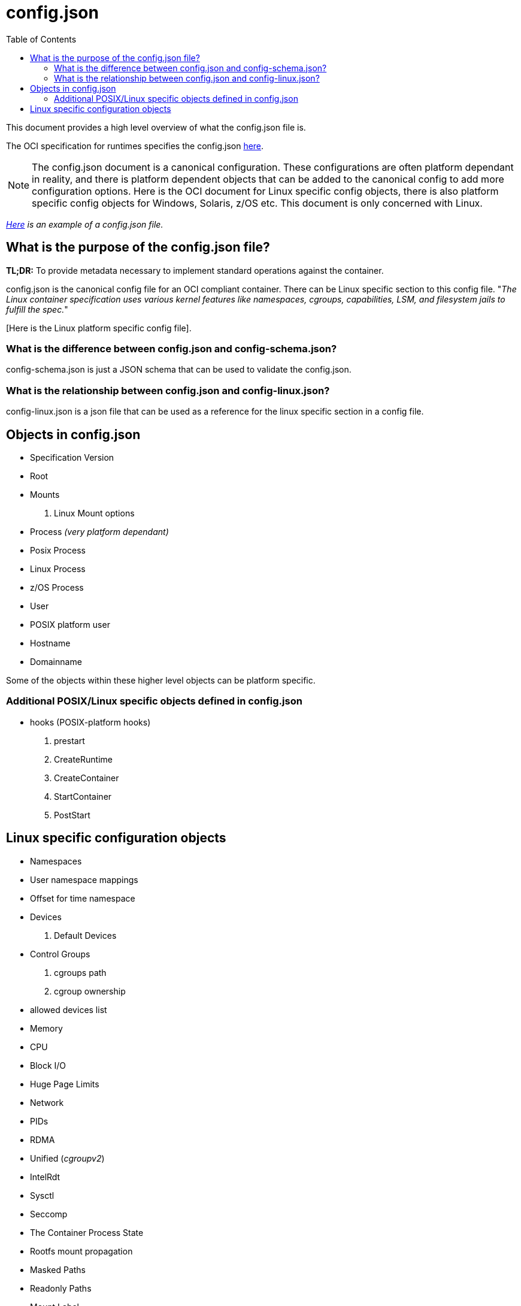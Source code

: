 = config.json
:toc:

This document provides a high level overview of what the config.json file is.

The OCI specification for runtimes specifies the config.json https://github.com/opencontainers/runtime-spec/blob/main/config.md[here].

[NOTE]

The config.json document is a canonical configuration. These configurations are often platform dependant in reality, and there is platform dependent objects that can be added to the canonical config to add more configuration options. Here is the OCI document for Linux specific config objects, there is also platform specific config objects for Windows, Solaris, z/OS etc. This document is only concerned with Linux.

_https://github.com/opencontainers/runtime-spec/blob/main/config.md#configuration-schema-example[Here] is an example of a config.json file._

== What is the purpose of the config.json file?

**TL;DR:** To provide metadata necessary to implement standard operations against the container.

config.json is the canonical config file for an OCI compliant container. There can be Linux specific section to this config file. "_The Linux container specification uses various kernel features like namespaces, cgroups, capabilities, LSM, and filesystem jails to fulfill the spec._"

[Here is the Linux platform specific config file].

=== What is the difference between config.json and config-schema.json?

config-schema.json is just a JSON schema that can be used to validate the config.json.

=== What is the relationship between config.json and config-linux.json?

config-linux.json is a json file that can be used as a reference for the linux specific section in a config file.

== Objects in config.json

- Specification Version
- Root
- Mounts
    a. Linux Mount options
- Process _(very platform dependant)_
- Posix Process
- Linux Process
- z/OS Process
- User
- POSIX platform user
- Hostname
- Domainname

Some of the objects within these higher level objects can be platform specific.

=== Additional POSIX/Linux specific objects defined in config.json

- hooks (POSIX-platform hooks)
a. prestart
b. CreateRuntime
c. CreateContainer
d. StartContainer
e. PostStart

== Linux specific configuration objects

- Namespaces
- User namespace mappings
- Offset for time namespace
- Devices
a. Default Devices
- Control Groups
a. cgroups path
b. cgroup ownership
- allowed devices list
- Memory
- CPU
- Block I/O
- Huge Page Limits
- Network
- PIDs
- RDMA
- Unified (_cgroupv2_)
- IntelRdt
- Sysctl
- Seccomp
- The Container Process State
- Rootfs mount propagation
- Masked Paths
- Readonly Paths
- Mount Label
- Personality